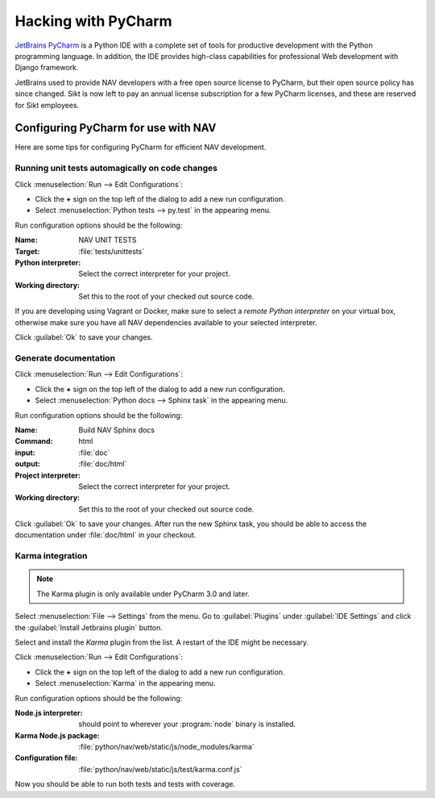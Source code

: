 ====================
Hacking with PyCharm
====================

`JetBrains PyCharm <http://www.jetbrains.com/pycharm/>`_ is a Python IDE with
a complete set of tools for productive development with the Python programming
language. In addition, the IDE provides high-class capabilities for
professional Web development with Django framework.

JetBrains used to provide NAV developers with a free open source license to
PyCharm, but their open source policy has since changed. Sikt is now left to
pay an annual license subscription for a few PyCharm licenses, and these are
reserved for Sikt employees.

Configuring PyCharm for use with NAV
------------------------------------

Here are some tips for configuring PyCharm for efficient NAV development.

Running unit tests automagically on code changes
^^^^^^^^^^^^^^^^^^^^^^^^^^^^^^^^^^^^^^^^^^^^^^^^

Click :menuselection:`Run --> Edit Configurations`:

* Click the **+** sign on the top left of the dialog to add a new run
  configuration.
* Select :menuselection:`Python tests --> py.test` in the appearing menu.

Run configuration options should be the following:

:Name: NAV UNIT TESTS
:Target: :file:`tests/unittests`
:Python interpreter: Select the correct interpreter for your project.
:Working directory: Set this to the root of your checked out source code.

If you are developing using Vagrant or Docker, make sure to select a *remote Python
interpreter* on your virtual box, otherwise make sure you have all NAV
dependencies available to your selected interpreter.

Click :guilabel:`Ok` to save your changes.

Generate documentation
^^^^^^^^^^^^^^^^^^^^^^

Click :menuselection:`Run --> Edit Configurations`:

* Click the **+** sign on the top left of the dialog to add a new run
  configuration.
* Select :menuselection:`Python docs --> Sphinx task` in the appearing menu.

Run configuration options should be the following:

:Name: Build NAV Sphinx docs
:Command: html
:input: :file:`doc`
:output: :file:`doc/html`
:Project interpreter: Select the correct interpreter for your project.
:Working directory: Set this to the root of your checked out source code.

Click :guilabel:`Ok` to save your changes. After run the new Sphinx task, you
should be able to access the documentation under :file:`doc/html` in your
checkout.

Karma integration
^^^^^^^^^^^^^^^^^

.. NOTE:: The Karma plugin is only available under PyCharm 3.0 and later.

Select :menuselection:`File --> Settings` from the menu. Go to
:guilabel:`Plugins` under :guilabel:`IDE Settings` and click the
:guilabel:`Install Jetbrains plugin` button.

Select and install the *Karma* plugin from the list. A restart of the IDE
might be necessary.

Click :menuselection:`Run --> Edit Configurations`:

* Click the **+** sign on the top left of the dialog to add a new run
  configuration.
* Select :menuselection:`Karma` in the appearing menu.

Run configuration options should be the following:

:Node.js interpreter: should point to wherever your :program:`node` binary is
                      installed.
:Karma Node.js package: :file:`python/nav/web/static/js/node_modules/karma`
:Configuration file: :file:`python/nav/web/static/js/test/karma.conf.js`

Now you should be able to run both tests and tests with coverage.
